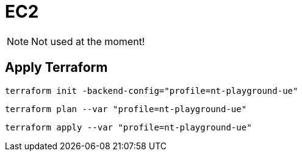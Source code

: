 = EC2

NOTE: Not used at the moment!

== Apply Terraform

[source,bash]
----
terraform init -backend-config="profile=nt-playground-ue"
----

[source,bash]
----
terraform plan --var "profile=nt-playground-ue"
----

[source,bash]
----
terraform apply --var "profile=nt-playground-ue"
----
